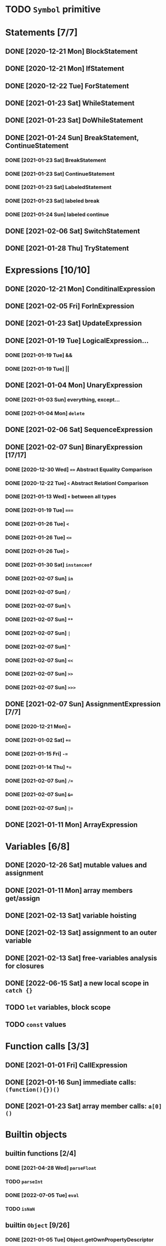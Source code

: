 * TODO =Symbol= primitive
* Statements [7/7]
** DONE [2020-12-21 Mon] BlockStatement
** DONE [2020-12-21 Mon] IfStatement
** DONE [2020-12-22 Tue] ForStatement
** DONE [2021-01-23 Sat] WhileStatement
** DONE [2021-01-23 Sat] DoWhileStatement
** DONE [2021-01-24 Sun] BreakStatement, ContinueStatement
*** DONE [2021-01-23 Sat] BreakStatement
*** DONE [2021-01-23 Sat] ContinueStatement
*** DONE [2021-01-23 Sat] LabeledStatement
*** DONE [2021-01-23 Sat] labeled break
*** DONE [2021-01-24 Sun] labeled continue
** DONE [2021-02-06 Sat] SwitchStatement
** DONE [2021-01-28 Thu] TryStatement
* Expressions [10/10]
** DONE [2020-12-21 Mon] ConditinalExpression
** DONE [2021-02-05 Fri] ForInExpression
** DONE [2021-01-23 Sat] UpdateExpression
** DONE [2021-01-19 Tue] LogicalExpression...
*** DONE [2021-01-19 Tue] &&
*** DONE [2021-01-19 Tue] ||
** DONE [2021-01-04 Mon] UnaryExpression
*** DONE [2021-01-03 Sun] everything, except...
*** DONE [2021-01-04 Mon] =delete=
** DONE [2021-02-06 Sat] SequenceExpression
** DONE [2021-02-07 Sun] BinaryExpression [17/17]
*** DONE [2020-12-30 Wed] ~==~ Abstract Equality Comparison
*** DONE [2020-12-22 Tue] ~<~ Abstract Relationl Comparison
*** DONE [2021-01-13 Wed] ~+~ between all types
*** DONE [2021-01-19 Tue] ~===~
*** DONE [2021-01-26 Tue] =<=
*** DONE [2021-01-26 Tue] ~<=~
*** DONE [2021-01-26 Tue] ~>~
*** DONE [2021-01-30 Sat] =instanceof=
*** DONE [2021-02-07 Sun] =in=
*** DONE [2021-02-07 Sun] =/=
*** DONE [2021-02-07 Sun] =%=
*** DONE [2021-02-07 Sun] =**=
*** DONE [2021-02-07 Sun] =|=
*** DONE [2021-02-07 Sun] =^=
*** DONE [2021-02-07 Sun] =<<=
*** DONE [2021-02-07 Sun] =>>=
*** DONE [2021-02-07 Sun] =>>>=
** DONE [2021-02-07 Sun] AssignmentExpression [7/7]
*** DONE [2020-12-21 Mon] ~=~
*** DONE [2021-01-02 Sat] ~+=~
*** DONE [2021-01-15 Fri] ~-=~
*** DONE [2021-01-14 Thu] ~*=~
*** DONE [2021-02-07 Sun] ~/=~
*** DONE [2021-02-07 Sun] ~&=~
*** DONE [2021-02-07 Sun] ~|=~
** DONE [2021-01-11 Mon] ArrayExpression
* Variables [6/8]
** DONE [2020-12-26 Sat] mutable values and assignment
** DONE [2021-01-11 Mon] array members get/assign
** DONE [2021-02-13 Sat] variable hoisting
** DONE [2021-02-13 Sat] assignment to an outer variable
** DONE [2021-02-13 Sat] free-variables analysis for closures
** DONE [2022-06-15 Sat] a new local scope in =catch {}=
** TODO =let= variables, block scope
** TODO =const= values
* Function calls [3/3]
** DONE [2021-01-01 Fri] CallExpression
** DONE [2021-01-16 Sun] immediate calls: ~(function(){})()~
** DONE [2021-01-23 Sat] array member calls: ~a[0]()~
* Builtin objects
** builtin functions [2/4]
*** DONE [2021-04-28 Wed] =parseFloat=
*** TODO =parseInt=
*** DONE [2022-07-05 Tue] =eval=
*** TODO =isNaN=
** builtin =Object= [9/26]
*** DONE [2021-01-05 Tue] Object.getOwnPropertyDescriptor
*** DONE [2021-01-08 Fri] Object.is()
*** DONE [2021-01-18 Mon] Object() constructor
*** DONE [2021-02-10 Wed] Object.create()
*** DONE [2021-02-10 Wed] Object.defineProperties()
*** TODO Object.getPrototypeOf()
*** TODO Object.setPrototypeOf()
*** TODO Object.assign()
*** TODO Object.keys()
*** TODO Object.values()
*** TODO Object.entries()
*** TODO Object.fromEntries()
*** TODO Object.getOwnPropertyDescriptors()
*** TODO Object.getOwnPropertyNames()
*** TODO Object.freeze()
*** TODO Object.isFrozen()
*** TODO Object.preventExtensions()
*** TODO Object.isExtensible()
*** TODO Object.seal()
*** TODO Object.isSealed()
*** DONE [2021-01-05 Tue] create it!
*** DONE [2021-01-08 Fri] .constructor
*** DONE [2021-01-18 Mon] .valueOf()
*** DONE [2021-02-13 Sat] .hasOwnProperty()
*** TODO .isPrototypeOf()
*** TODO .propertyIsEnumerable()
** builtin =Function= [4/6]
*** DONE [2021-01-06 Wed] =src/builtin/function.rs=
*** DONE [2021-01-17 Sun] .constructor
*** DONE [2021-01-20 Wed] .call()
*** DONE [2021-01-20 Wed] .apply()
*** TODO .bind()
*** TODO ...everything else
** builtin =Array= [4/8]
*** DONE [2021-01-10 Sun] =src/builtin/array.rs=
*** DONE [2021-01-15 Fri] (de)serialization
*** TODO Array.from
*** TODO Array.of
*** TODO Array.isArray()
*** DONE [2021-01-16 Sat] .toString()
*** DONE [2021-05-16 Sun] .length
*** TODO ...everything else
** builtin =JSON= [/]
** builtin =Boolean= [3/3]
*** DONE [2021-01-20 Wed] scaffolding in =src/builtin/boolean.rs=
*** DONE [2021-01-20 Wed] Boolean constructor, =Object(true)=
*** DONE [2021-01-20 Wed] Boolean.prototype
**** DONE [2021-01-20 Wed] .valueOf
**** DONE [2021-01-20 Wed] .toString
** builtin =String= [3/6]
*** DONE [2021-04-24 Sat] string indexing
*** DONE [2021-04-24 Sat] =src/builtin/string.rs=
*** DONE [2021-04-24 Sat] String() constructor; Object("string")
*** TODO check escape notation
*** TODO static methods [0/3]
**** TODO String.fromCharCode()
**** TODO String.fromCodePoint()
**** TODO String.raw()
*** TODO prototype [3/9]
**** DONE [2021-03-10 Wed] .length
**** DONE [2021-05-01 Sat] .charAt()
**** DONE [2021-04-28 Wed] .charCodeAt()
**** TODO .concat()
**** TODO .includes()
**** TODO .endsWith()
**** TODO .indexOf()
**** TODO .lastIndexOf()
**** TODO .replace()
**** TODO ...
*** TODO =Number=
** MAYBE builtin =assert= object
** NOPE =console= in sljs
   This is I/O and should not live in the interpreter core.
* User functions [3/4]
** DONE FunctionExpression
*** DONE [2021-01-06 Wed] function scope
*** DONE [2021-01-17 Sun] closures
*** DONE [2021-01-23 Sat] =arguments=
** DONE [2021-01-06 Wed] ReturnExpression
** DONE [2021-01-23 Sat] FunctionDeclaration
** TODO recursive functions [1/3]
*** DONE [2021-01-17 Sun] make them work
*** TODO limit call stack, throw StackOverflow
*** MAYBE tail call optimization
* User objects [4/5]
** DONE [2021-01-09 Sat] prototype chain
** DONE [2021-01-17 Sun] ThisExpression
** DONE [2021-01-18 Mon] NewExpression
** DONE [2021-01-31 Sun] properties lookup on the chain
** TODO properties, =get=, =set=

* User exceptions [3/4]
** DONE [2021-01-27 Wed] =throw=
** DONE [2021-01-28 Thu] =try=, =catch=, =finally=
** DONE [2021-01-31 Sun] =Error= objects
** TODO stacktraces with source locations
* DONE [2021-01-14 Thu] rewrite the =Heap= to be =Vec<JSObject>=
* DONE [2020-12-31 Thu] make it a library
* DONE [2021-01-01 Fri] a repl executable
* TODO move tests to =tests/=
* MAYBE optimizations [1/6]
** DONE Set up microbenchmarks
   *Why*: because optimization is not possible without metrics.
   *How*: cargo bench?
** TODO Use a streaming json parser
   *Why*: copying JSON into a huge String to be immediately discarded is wasteful.
   Making a complete intermediate JSON structure from it is also wasteful
   *How*: something like https://docs.rs/qjsonrs reads from a Read, producing JSON
   tokens, some of which trigger callbacks SAX-style. A bottom-up "parser" assembles
   pieces into a Program. Some intermediate JSON-like structures may be kept around.
** MAYBE Intern all property names
   *Why*: all properties are currently stored by a =String= key.
   This means that each property key is 24 bytes and contains a pointer to its
   UTF8 buffer. A comparison of two keys means chasing two pointers and reading
   unknown extents of memory.
   *Interning*: all keys will become integer handles for interned strings. Each
   key lookup will be an int comparison.
   *Bonus*: =Symbol= will correspond to interned keys naturally.
** MAYBE Track hidden classes, especially after calling constructors
   *Why*: HashMap is not always the best storage; vector can be better.
   Abstracting property names into a hidden class can leave each object with a
   single vector of values and a pointer to the hidden class with the value
   description vector.
   Work: need to convert HashMap-based objects into class-based objects and back.
** MAYBE Frozen/sealed objects to store their properties in a vector.
   *Why*: frozen/sealed objects are by definition non-extensible.
   Attaching a hidden class looks like a good idea.
** MAYBE Bytecode compilation
   *Why*: AST-based interpretation is dumb.
* TODO garbage collection [1/2]
** DONE [2021-05-31 Mon] SimpleCopyingGC draft
   It kinda works, but has a fatal flaw: ~JSRef~s are free-floating in
   the unmanaged code.
** MAYBE Introduce an explicit stack for references in use?
** MAYBE A garbage collector in another thread?
* TODO the **endgoal**: be able to run Esprima internally [4/6]
** DONE [2021-02-08 Sun] all of Esprima syntax is understood
** DONE [2021-03-02 Tue] all of Esprima code can be loaded
** DONE [2021-05-22 Sat] there is a binary doing parsing via internal Esprima
** DONE [2022-06-05 Sun] make parsing engines abstract
** TODO interpreter doing parsing with Esprima can parse Esprima.
** MAYBE treesitter?
* DONE =eval=


#+TODO: BUG TODO MAYBE | DONE NOPE

